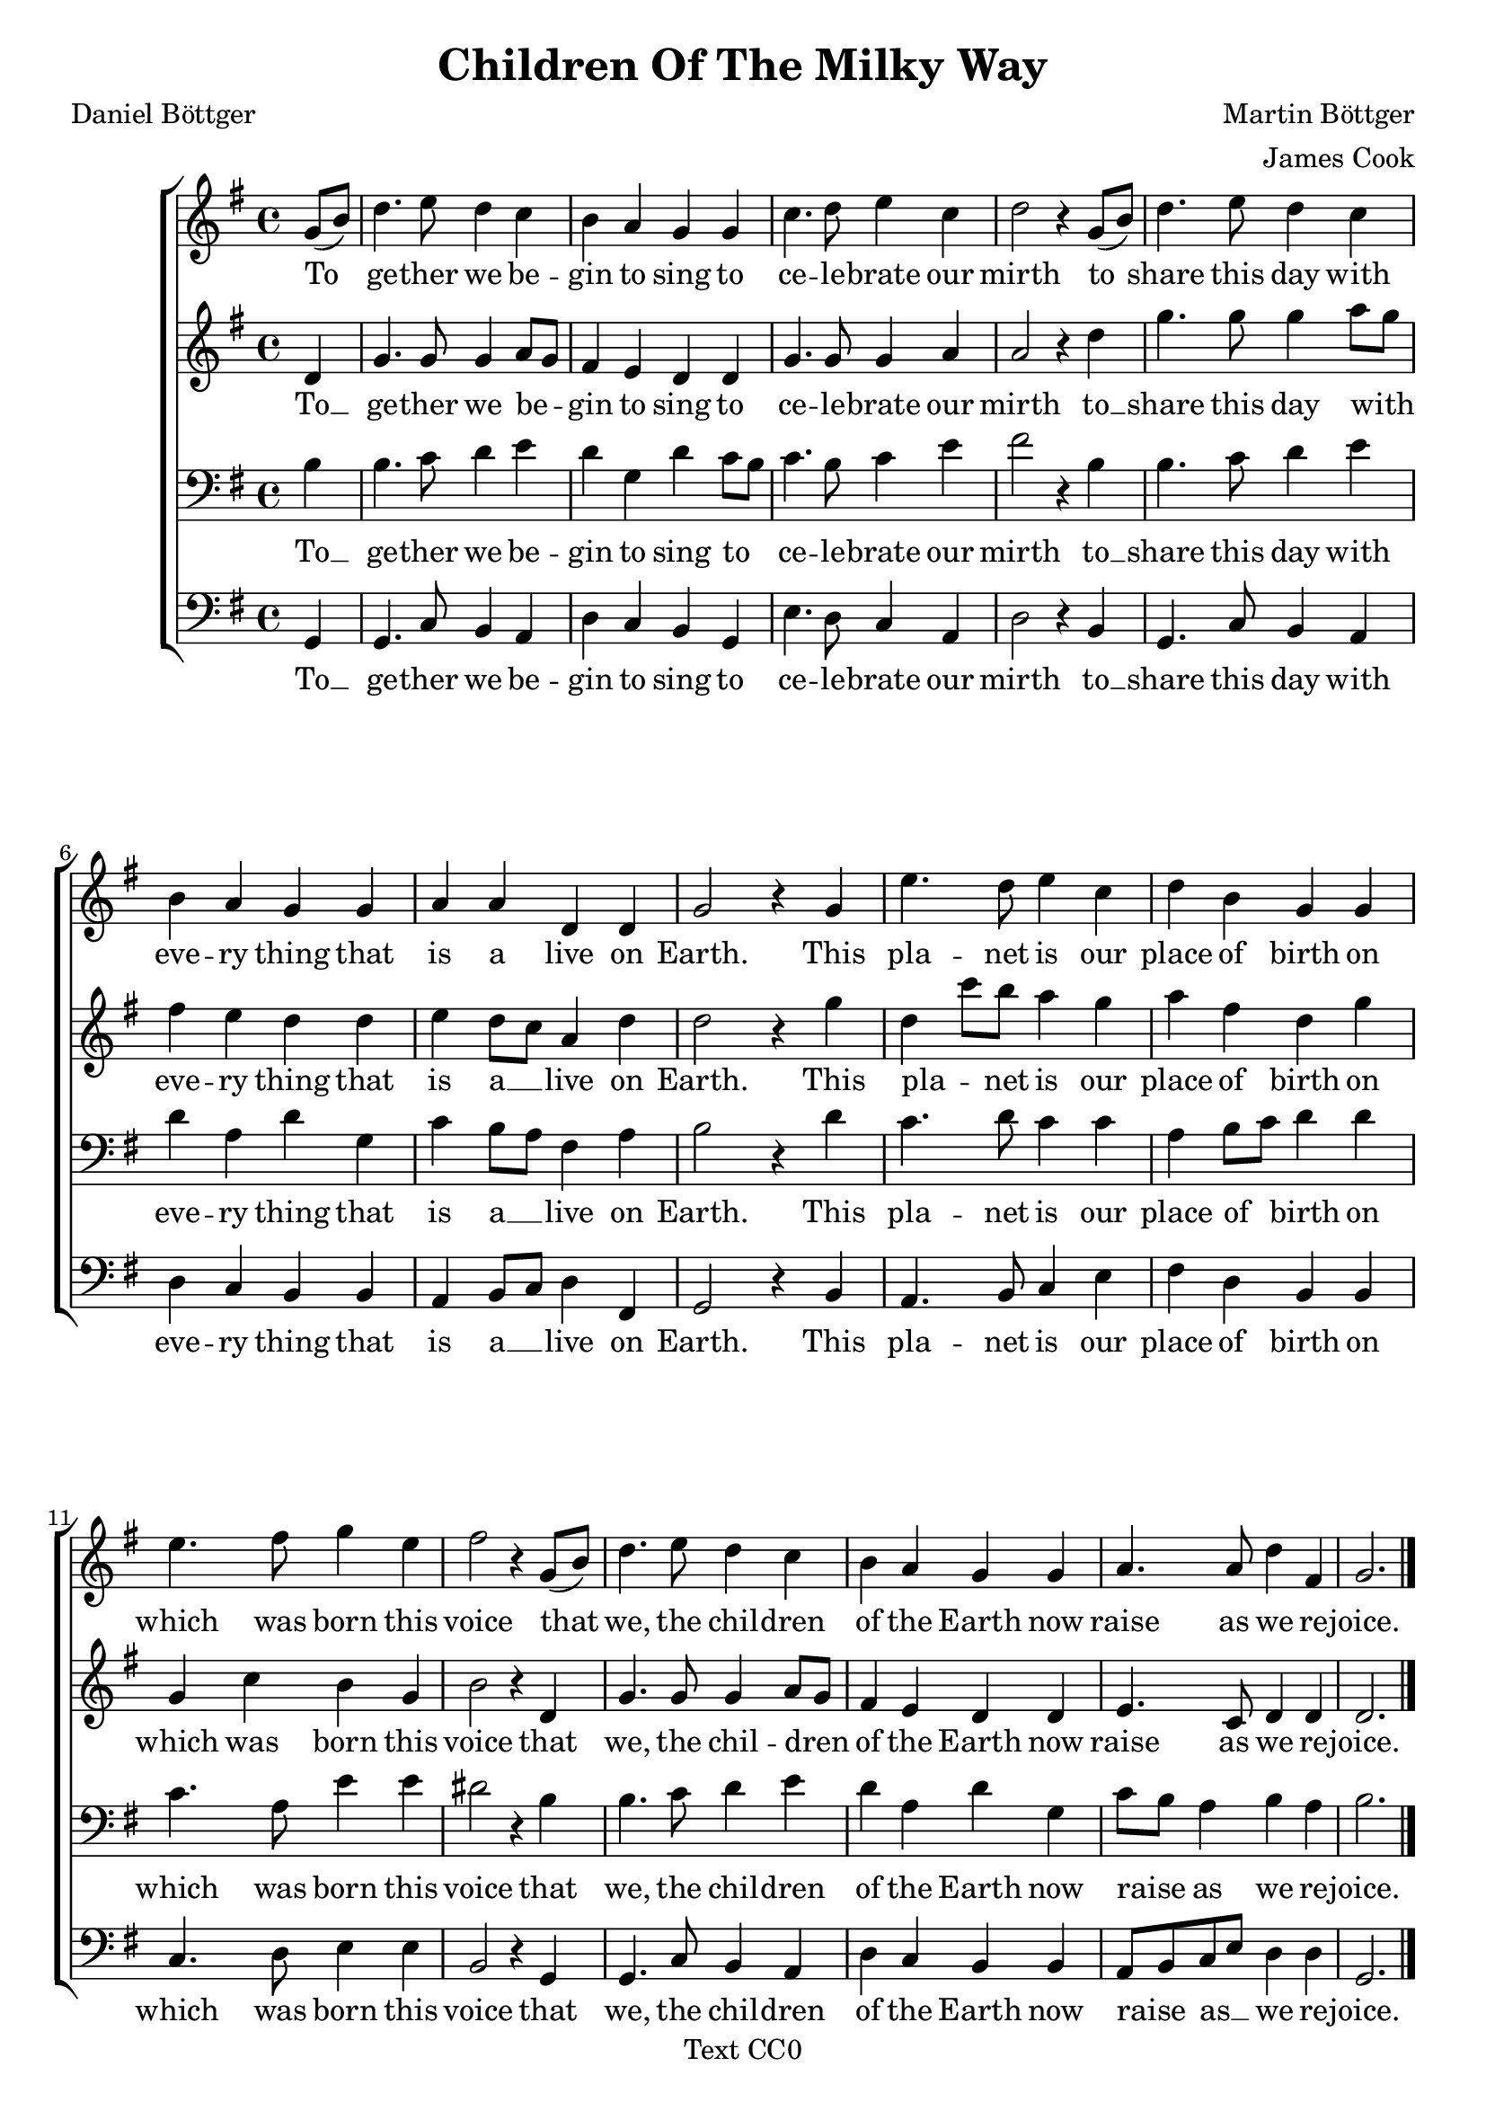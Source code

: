\version "2.18.2"

\header {
    title = "Children Of The Milky Way"
    composer = "Martin Böttger"
    arranger = "James Cook"
    poet = "Daniel Böttger"
    copyright = "Text CC0"
}
\score{
\relative c' {

    \new ChoirStaff {
        <<
        \new Staff {
            \clef treble
            \key g \major  
            \partial 4 

            g'8( b8) | 
            d4. e8 d4 c |
            b a g g |
            c4. d8 e4 c |
            d2 r4 g,8( b8) |
            d4. e8 d4 c |
            b a g g |
            a a d, d |
            g2 r4 g4 |
            e'4. d8 e4 c4 |
            d b g g |
            e'4. fis8 g4 e4 |
            fis2 r4 g,8( b8) |
            d4. e8 d4 c |
            b a g g |
            a4. a8 d4 fis,4 |
            g2.

            \bar "|."
        }

        \addlyrics {
            \partial 4

            To |
            ge -- ther we be -- |
            gin to sing to |
            ce -- le -- brate our |
            mirth to |
            share this day with |
            eve -- ry thing that |
            is a live on |
            Earth. This |
            pla -- net is our |
            place of birth on |
            which was born this |
            voice that |
            we, the chil -- dren |
            of the Earth now |
            raise as we re -- |
            joice.

        }

        \new Staff {
            \clef treble
            \key g \major  
            \partial 4 

            d4 |
            g4. g8 g4 a8 g8 |
            fis4 e d d |
            g4. g8 g4 a |
            a2 r4 d4 |
            g4. g8 g4 a8 g8 |
            fis4 e d d |
            e d8 c8 a4 d4 |
            d2 r4 g4 |
            d4 c'8 b8 a4 g |
            a fis d g |
            g,4 c4 b g |
            b2 r4 d,4 |
            g4. g8 g4 a8 g |
            fis4 e d d |
            e4. c8 d4 d4 |
            d2.

            \bar "|."
        }

        \addlyrics {
            \partial 4

            To __ |
            ge -- ther we be -- _ |
            gin to sing to |
            ce -- le -- brate our |
            mirth to __ |
            share this day with _ |
            eve -- ry thing that |
            is a __ _ live on |
            Earth. This |
            pla -- _ net is our |
            place of birth on |
            which was born this |
            voice that |
            we, the chil -- dren _ |
            of the Earth now |
            raise as we re -- |
            joice.

        }

        \new Staff {
            \clef bass
            \key g \major
            \partial 4

            b4 |
            b4. c8 d4 e4 |
            d g,4 d'4 c8 b8 |
            c4. b8 c4 e4 |
            fis2 r4 b,4 |
            b4. c8 d4 e |
            d a d g,4 |
            c b8 a fis4 a |
            b2 r4 d4 |
            c4. d8 c4 c |
            a4 b8 c8 d4 d4 |
            c4. a8 e'4 e |
            dis2 r4 b4 |
            b4. c8 d4 e |
            d a d g,4 |
            c8 b a4 b a |
            b2.

            \bar "|."
        }

        \addlyrics {
            \partial 4

            To __ |
            ge -- ther we be -- |
            gin to sing to _ |
            ce -- le -- brate our |
            mirth to __ |
            share this day with |
            eve -- ry thing that |
            is a __ _ live on |
            Earth. This |
            pla -- net is our |
            place of _ birth on |
            which was born this |
            voice that |
            we, the chil -- dren |
            of the Earth now |
            raise _ as we re -- |
            joice.

        }
        
        \new Staff {
            \clef bass
            \key g \major
            \partial 4

            g,4 |
            g4. c8 b4 a |
            d c b g |
            e'4. d8 c4 a4 |
            d2 r4 b4 |
            g4. c8 b4 a |
            d c b b |
            a b8 c d4 fis,4 |
            g2 r4 b4 |
            a4. b8 c4 e |
            fis4 d b b |
            c4. d8 e4 e |
            b2 r4 g4 |
            g4. c8 b4 a |
            d c b b |
            a8 b c e d4 d |
            g,2.

            \bar "|."
        }

        \addlyrics {
            \partial 4

            To __  |
            ge -- ther we be -- |
            gin to sing to |
            ce -- le -- brate our |
            mirth to __ |
            share this day with |
            eve -- ry thing that |
            is a __ _ live on |
            Earth. This |
            pla -- net is our |
            place of birth on |
            which was born this |
            voice that |
            we, the chil -- dren |
            of the Earth now |
            raise _ as __ _  we re -- |
            joice.

        }
        


        >>
        

    }

}
}

\markup {
    \column {
        \line{ 2. }
        \line{ Yet Earth is but a mote of dust, }
        \line{ a little pale blue dot }
        \line{ beside the sun that’s given us }
        \line{ all life and strength we’ve got. }
        \line{ It powers all we’ve ever done }
        \line{ and now gives us this voice }
        \line{ that we, the children of the Sun }
        \line{ now raise as we rejoice. }
    }
    \column {
        \line{ 3. }
        \line{ And other suns obscured by day }
        \line{ that we can see at night }
        \line{ are what our home the Milky way,  }
        \line{ appears like from in side. }
        \line{ The dust of stars became the clay }
        \line{ that shaped us and this voice }
        \line{ we children of the Milky Way }
        \line{ now raise as we rejoice. }
    }
    \column {
        \line{ 4. }
        \line{ The knowledge we are made of dust }
        \line{ compels us to admit }
        \line{ the Universe is in us just  }
        \line{ as we are within it. }
        \line{ The dust specks that we are traversed }
        \line{ so much to find this voice }
        \line{ we children of the Universe }
        \line{ now raise as we rejoice. }
    }
}

% vim: ai ts=4 sts=4 sw=4 expandtab
	
